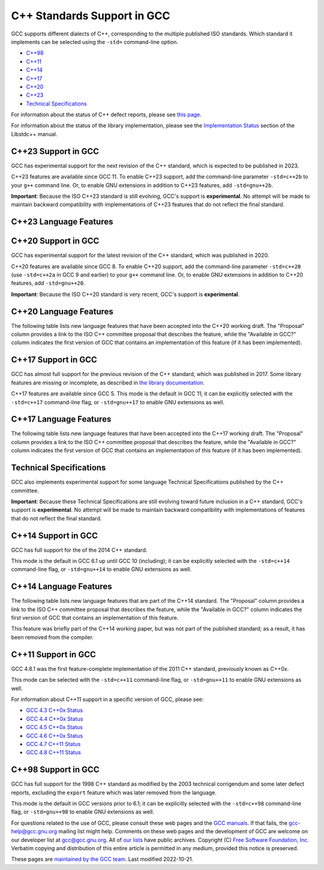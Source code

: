 C++ Standards Support in GCC
============================

GCC supports different dialects of C++, corresponding to the multiple
published ISO standards. Which standard it implements can be selected
using the ``-std=`` command-line option.

-  `C++98 <#cxx98>`__
-  `C++11 <#cxx11>`__
-  `C++14 <#cxx14>`__
-  `C++17 <#cxx17>`__
-  `C++20 <#cxx20>`__
-  `C++23 <#cxx23>`__
-  `Technical Specifications <#tses>`__

For information about the status of C++ defect reports, please see `this
page <https://gcc.gnu.org/projects/cxx-dr-status.html>`__.

For information about the status of the library implementation, please
see the `Implementation
Status <https://gcc.gnu.org/onlinedocs/libstdc++/manual/status.html>`__
section of the Libstdc++ manual.

.. _cxx23:

C++23 Support in GCC
--------------------

GCC has experimental support for the next revision of the C++ standard,
which is expected to be published in 2023.

C++23 features are available since GCC 11. To enable C++23 support, add
the command-line parameter ``-std=c++2b`` to your ``g++`` command line.
Or, to enable GNU extensions in addition to C++23 features, add
``-std=gnu++2b``.

**Important**: Because the ISO C++23 standard is still evolving, GCC's
support is **experimental**. No attempt will be made to maintain
backward compatibility with implementations of C++23 features that do
not reflect the final standard.

C++23 Language Features
-----------------------

.. flat-table::
   :widths: 30 15 15 25
   :header-rows: 1

   - 

      - Language Feature
      - Proposal
      - Available in GCC?
      - SD-6 Feature Test
   - 

      - Literal Suffix for (signed) size_t
      - `P0330R8 <https://wg21.link/p0330r8>`__
      - :bdg-link-success:`11 <https://gcc.gnu.org>`
      - \__cpp_size_t_suffix >= 202006L
   - 

      - Make () more optional for lambdas
      - `P1102R2 <https://wg21.link/p1102r2>`__
      - :bdg-link-success:`11 <https://gcc.gnu.org>`
      - 
   - 

      - DR: Declarations and where to find them
      - `P1787R6 <https://wg21.link/p1787r6>`__
      - :bdg-link-danger:`No <https://gcc.gnu.org>`
      - 
   - 

      - ``if consteval``
      - `P1938R3 <https://wg21.link/p1938r3>`__
      - `12 <../gcc-12/changes.html#cxx>`__
      - \__cpp_if_consteval >= 202106L
   - 

      - C++ Identifier Syntax using Unicode Standard Annex 31
      - `P1949R7 <https://wg21.link/p1949r7>`__
      - `12 <../gcc-12/changes.html#cxx>`__
      - 
   - 

      - Allow Duplicate Attributes
      - `P2156R1 <https://wg21.link/p2156r1>`__
      - `11 <../gcc-11/changes.html#cxx>`__
      - 
   - 

      - Narrowing contextual conversions to bool
      - `P1401R5 <https://wg21.link/p1401r5>`__
      - 9
      - 
   - 

      - Trimming whitespaces before line splicing
      - `P2223R2 <https://wg21.link/p2223r2>`__
      - Yes
      - 
   - 

      - Mixed string literal concatenation
      - `P2201R1 <https://wg21.link/p2201r1>`__
      - Yes
      - 
   - 

      - Make declaration order layout mandated
      - `P1847R4 <https://wg21.link/p1847r4>`__
      - Yes
      - 
   - 

      - Removing Garbage Collection Support
      - `P2186R2 <https://wg21.link/p2186r2>`__
      - `12 <../gcc-12/changes.html#cxx>`__
      - 
   - 

      - Simpler implicit move
      - `P2266R3 <https://wg21.link/p2266r3>`__
      - `13 <../gcc-13/changes.html#cxx>`__
      - \__cpp_implicit_move >= 202207L
   - 

      - Deducing this
      - `P0847R7 <https://wg21.link/p0847r7>`__
      - `No <https://gcc.gnu.org/PR102609>`__
      - \__cpp_explicit_this_parameter >= 202110L
   - 

      - 
      - `CWG2586 <https://wg21.link/cwg2586>`__
      - 
      - 
   - 

      - Change scope of lambda trailing-return-type
      - `P2036R3 <https://wg21.link/p2036r3>`__
      - `No <https://gcc.gnu.org/PR102610>`__
      - 
   - 

      - 
      - `P2579R0 <https://wg21.link/p2579r0>`__
      - 
      - 
   - 

      - Multidimensional subscript operator
      - `P2128R6 <https://wg21.link/p2128r6>`__
      - `12 <../gcc-12/changes.html#cxx>`__
      - \__cpp_multidimensional_subscript >= 202110L
   - 

      - 
      - `CWG2507 <https://wg21.link/cwg2507>`__
      - `13 <../gcc-13/changes.html#cxx>`__
      - 
   - 

      - Non-literal variables (and labels and gotos) in constexpr
         functions
      - `P2242R3 <https://wg21.link/p2242r3>`__
      - `12 <../gcc-12/changes.html#cxx>`__
      - \__cpp_constexpr >= 202110L
   - 

      - Character encoding of diagnostic text
      - `P2246R1 <https://wg21.link/p2246r1>`__
      - `No <https://gcc.gnu.org/PR102613>`__
      - 
   - 

      - Character sets and encodings
      - `P2314R4 <https://wg21.link/p2314r4>`__
      - `No <https://gcc.gnu.org/PR102614>`__
      - 
   - 

      - Consistent character literal encoding
      - `P2316R2 <https://wg21.link/p2316r2>`__
      - Yes
      - 
   - 

      - Add support for preprocessing directives elifdef and elifndef
      - `P2334R1 <https://wg21.link/p2334r1>`__
      - `12 <../gcc-12/changes.html#cxx>`__
      - 
   - 

      - Extend init-statement to allow alias-declaration
      - `P2360R0 <https://wg21.link/p2360r0>`__
      - `12 <../gcc-12/changes.html#cxx>`__
      - 
   - 

      - auto(x): decay-copy in the language
      - `P0849R8 <https://wg21.link/p0849r8>`__
      - `12 <../gcc-12/changes.html#cxx>`__
      - 
   - 

      - Labels at the end of compound statements
      - `P2324R1 <https://wg21.link/p2324r1>`__
      - `13 <../gcc-13/changes.html#cxx>`__
      - 
   - 

      - CWG 2397: auto specifier for pointers and references to arrays
      - `CWG2397 <https://wg21.link/cwg2397>`__
      - `12 <../gcc-12/changes.html#cxx>`__
      - 
   - 

      - CWG 2481: Cv-qualification of temporary to which a reference is
         bound
      - `CWG2481 <https://wg21.link/cwg2481>`__
      - Yes
      - 
   - 

      - Attributes on lambda-expressions
      - `P2173R1 <https://wg21.link/p2173r1>`__
      - 9
      - 
   - 

      - A type trait to detect reference binding to temporary
      - `P2255R2 <https://wg21.link/p2255r2>`__
      - `13 <../gcc-13/changes.html#cxx>`__
      - 
   - 

      - The Equality Operator You Are Looking For
      - `P2468R2 <https://wg21.link/p2468r2>`__
      - `No <https://gcc.gnu.org/PR106644>`__
      - 
   - 

      - De-deprecating volatile compound operations
      - `P2327R1 <https://wg21.link/p2327r1>`__
      - `13 <../gcc-13/changes.html#cxx>`__
      - 
   - 

      - Support for ``#warning``
      - `P2437R1 <https://wg21.link/p2437r1>`__
      - Yes (extension)
         `13 <../gcc-13/changes.html#cxx>`__ (P2437R1)
      - 
   - 

      - Remove non-encodable wide character literals and multicharacter
         wide character literals
      - `P2362R3 <https://wg21.link/p2362r3>`__
      - `13 <../gcc-13/changes.html#cxx>`__
      - 
   - 

      - Delimited escape sequences
      - `P2290R3 <https://wg21.link/p2290r3>`__
      - `13 <../gcc-13/changes.html#cxx>`__
      - 
   - 

      - Named universal character escapes
      - `P2071R2 <https://wg21.link/p2071r2>`__
      - `13 <../gcc-13/changes.html#cxx>`__
      - \__cpp_named_character_escapes >= 202207L
   - 

      - Relaxing some constexpr restrictions
      - `P2448R2 <https://wg21.link/p2448r2>`__
      - `No <https://gcc.gnu.org/PR106649>`__
      - \__cpp_constexpr >= 202207L
   - 

      - Using unknown references in constant expressions
      - `P2280R4 <https://wg21.link/p2280r4>`__
      - `No <https://gcc.gnu.org/PR106650>`__
      - 
   - 

      - static ``operator()``
      - `P1169R4 <https://wg21.link/p1169r4>`__
      - `13 <../gcc-13/changes.html#cxx>`__
      - \__cpp_static_call_operator >= 202207L
   - 

      - Extended floating-point types and standard names
      - `P1467R9 <https://wg21.link/p1467r9>`__
      - `No <https://gcc.gnu.org/PR106652>`__
      - 
   - 

      - Class template argument deduction from inherited constructors
      - `P2582R1 <https://wg21.link/p2582r1>`__
      - `No <https://gcc.gnu.org/PR106653>`__
      - 
   - 

      - Portable assumptions
      - `P1774R8 <https://wg21.link/p1774r8>`__
      - `13 <../gcc-13/changes.html#cxx>`__
      - 
   - 

      - Support for UTF-8 as a portable source file encoding
      - `P2295R6 <https://wg21.link/p2295r6>`__
      - `13 <../gcc-13/changes.html#cxx>`__
      - 
   - 

      - ``char8_t`` Compatibility and Portability Fix
      - `P2513R3 <https://wg21.link/p2513r3>`__
      - `13 <../gcc-13/changes.html#cxx>`__
      - \__cpp_char8_t >= 202207L
   - 

      - Relax requirements on ``wchar_t`` to match existing practices
      - `P2460R2 <https://wg21.link/p2460r2>`__
      - Yes
      - 
   - 

      - Explicit lifetime management
      - `P2590R2 <https://wg21.link/p2590r2>`__
      - `No <https://gcc.gnu.org/PR106658>`__
      - 

.. _cxx20:

C++20 Support in GCC
--------------------

GCC has experimental support for the latest revision of the C++
standard, which was published in 2020.

C++20 features are available since GCC 8. To enable C++20 support, add
the command-line parameter ``-std=c++20`` (use ``-std=c++2a`` in GCC 9
and earlier) to your ``g++`` command line. Or, to enable GNU extensions
in addition to C++20 features, add ``-std=gnu++20``.

**Important**: Because the ISO C++20 standard is very recent, GCC's
support is **experimental**.

C++20 Language Features
-----------------------

The following table lists new language features that have been accepted
into the C++20 working draft. The "Proposal" column provides a link to
the ISO C++ committee proposal that describes the feature, while the
"Available in GCC?" column indicates the first version of GCC that
contains an implementation of this feature (if it has been implemented).

.. flat-table::
   :widths: 30 15 15 25
   :header-rows: 1

   - 

      - Language Feature
      - Proposal
      - Available in GCC?
      - SD-6 Feature Test
   - 

      - Default member initializers for bit-fields
      - `P0683R1 <https://wg21.link/p0683r1>`__
      - `8 <../gcc-8/changes.html#cxx>`__
      - 
   - 

      - Fixing const-qualified pointers to members
      - `P0704R1 <https://wg21.link/p0704r1>`__
      - `8 <../gcc-8/changes.html#cxx>`__
      - 
   - 

      - Allow lambda capture ``[=, this]``
      - `P0409R2 <https://wg21.link/p0409r2>`__
      - `8 <../gcc-8/changes.html#cxx>`__
      - 
   - 

      - ``__VA_OPT__`` for preprocessor comma elision
      - `P0306R4 <https://wg21.link/p0306r4>`__
         `P1042R1 <https://wg21.link/p1042r1>`__
      - `8 <../gcc-8/changes.html#cxx>`__ (partial, no ``#__VA_OPT__``
         support)
         `10 <../gcc-10/changes.html#cxx>`__ (partial, no placemarker
         token handling changes)
         `12 <../gcc-12/changes.html#cxx>`__
      - 
   - 

      - Designated initializers
      - `P0329R4 <https://wg21.link/p0329r4>`__
      - `8 <../gcc-8/changes.html#cxx>`__
      - \__cpp_designated_initializers >= 201707
   - 

      - Familiar template syntax for generic lambdas
      - `P0428R2 <https://wg21.link/p0428r2>`__
      - `8 <../gcc-8/changes.html#cxx>`__
      - \__cpp_generic_lambdas >= 201707
   - 

      - List deduction of vector
      - `P0702R1 <https://wg21.link/p0702r1>`__
      - `8 <../gcc-8/changes.html#cxx>`__
      - 
   - 

      - :rspan:`11` Concepts
      - `P0734R0 <https://wg21.link/p0734r0>`__
      - `10 <../gcc-10/changes.html#cxx>`__
      - :rspan:`3` \__cpp_concepts >= 201907
   - 

      - `P0857R0 <https://wg21.link/p0857r0>`__
      - 
   - 

      - `P1084R2 <https://wg21.link/p1084r2>`__
      - 
   - 

      - `P1141R2 <https://wg21.link/p1141r2>`__
      - 
   - 

      - `P0848R3 <https://wg21.link/p0848r3>`__
      - 
      - \__cpp_concepts >= 202002
   - 

      - `P1616R1 <https://wg21.link/p1616r1>`__
      - 
      - \__cpp_concepts >= 201907
   - 

      - `P1452R2 <https://wg21.link/p1452r2>`__
      - 
      - 
   - 

      - `P1972R0 <https://wg21.link/p1972r0>`__
      - 
      - 
   - 

      - `P1980R0 <https://wg21.link/p1980r0>`__
      - 
      - 
   - 

      - `P2092R0 <https://wg21.link/p2092r0>`__
      - 
      - 
   - 

      - `P2103R0 <https://wg21.link/p2103r0>`__
      - 
      - 
   - 

      - `P2113R0 <https://wg21.link/p2113r0>`__
      - `10.2 <../gcc-10/changes.html#cxx>`__ (no reversed operator
         handling)
      - 
   - 

      - Range-based for statements with initializer
      - `P0614R1 <https://wg21.link/p0614r1>`__
      - `9 <../gcc-9/changes.html#cxx>`__
      - 
   - 

      - Simplifying implicit lambda capture
      - `P0588R1 <https://wg21.link/p0588r1>`__
      - `8 <../gcc-8/changes.html#cxx>`__
      - 
   - 

      - ADL and function templates that are not visible
      - `P0846R0 <https://wg21.link/p0846r0>`__
      - `9 <../gcc-9/changes.html#cxx>`__
      - 
   - 

      - ``const`` mismatch with defaulted copy constructor
      - `P0641R2 <https://wg21.link/p0641r2>`__
      - `9 <../gcc-9/changes.html#cxx>`__
      - 
   - 

      - Less eager instantiation of ``constexpr`` functions
      - `P0859R0 <https://wg21.link/p0859r0>`__
      - 5.2 (mostly)
         `9 <../gcc-9/changes.html#cxx>`__ (P0859R0)
      - \__cpp_constexpr_in_decltype >= 201711
   - 

      - Consistent comparison (``operator<=>``)
      - `P0515R3 <https://wg21.link/p0515r3>`__
      - `10 <../gcc-10/changes.html#cxx>`__
      - \__cpp_impl_three_way_comparison >= 201711
   - 

      - 
      - `P0905R1 <https://wg21.link/p0905r1>`__
      - 
      - 
   - 

      - 
      - `P1120R0 <https://wg21.link/p1120r0>`__
      - 
      - 
   - 

      - 
      - `P1185R2 <https://wg21.link/p1185r2>`__
      - 
      - 
   - 

      - 
      - `P1186R3 <https://wg21.link/p1186r3>`__
      - `11 <../gcc-11/changes.html#cxx>`__
      - 
   - 

      - 
      - `P1630R1 <https://wg21.link/p1630r1>`__
      - `10 <../gcc-10/changes.html#cxx>`__
      - 
   - 

      - 
      - `P1946R0 <https://wg21.link/p1946r0>`__
      - 
      - 
   - 

      - 
      - `P1959R0 <https://wg21.link/p1959r0>`__
      - 
      - 
   - 

      - 
      - `P2002R1 <https://wg21.link/p2002r1>`__
      - `10.2 <../gcc-10/changes.html#cxx>`__
      - 
   - 

      - 
      - `P2085R0 <https://wg21.link/p2085r0>`__
      - 
      - 
   - 

      - Access checking on specializations
      - `P0692R1 <https://wg21.link/p0692r1>`__
      - Yes
      - 
   - 

      - Default constructible and assignable stateless lambdas
      - `P0624R2 <https://wg21.link/p0624r2>`__
      - `9 <../gcc-9/changes.html#cxx>`__
      - 
   - 

      - Lambdas in unevaluated contexts
      - `P0315R4 <https://wg21.link/p0315r4>`__
      - `9 <../gcc-9/changes.html#cxx>`__
      - 
   - 

      - Language support for empty objects
      - `P0840R2 <https://wg21.link/p0840r2>`__
      - `9 <../gcc-9/changes.html#cxx>`__
      - 
   - 

      - Relaxing the range-for loop customization point finding rules
      - `P0962R1 <https://wg21.link/p0962r1>`__
      - `8 <../gcc-8/changes.html#cxx>`__
      - 
   - 

      - Allow structured bindings to accessible members
      - `P0969R0 <https://wg21.link/p0969r0>`__
      - `8 <../gcc-8/changes.html#cxx>`__
      - 
   - 

      - Relaxing the structured bindings customization point finding
         rules
      - `P0961R1 <https://wg21.link/p0961r1>`__
      - `8 <../gcc-8/changes.html#cxx>`__
      - 
   - 

      - Down with typename!
      - `P0634R3 <https://wg21.link/p0634r3>`__
      - `9 <../gcc-9/changes.html#cxx>`__
      - 
   - 

      - Allow pack expansion in lambda init-capture
      - `P0780R2 <https://wg21.link/p0780r2>`__
      - `9 <../gcc-9/changes.html#cxx>`__
      - \__cpp_init_captures >= 201803
   - 

      - 
      - `P2095R0 <https://wg21.link/p2095r0>`__
      - `10 <../gcc-10/changes.html#cxx>`__
      - 
   - 

      - Proposed wording for likely and unlikely attributes
      - `P0479R5 <https://wg21.link/p0479r5>`__
      - `9 <../gcc-9/changes.html#cxx>`__
      - 
   - 

      - Deprecate implicit capture of this via [=]
      - `P0806R2 <https://wg21.link/p0806r2>`__
      - `9 <../gcc-9/changes.html#cxx>`__
      - 
   - 

      - Class Types in Non-Type Template Parameters
      - `P0732R2 <https://wg21.link/p0732r2>`__
      - `9 <../gcc-9/changes.html#cxx>`__
      - \__cpp_nontype_template_parameter_class >= 201806
   - 

      - Inconsistencies with non-type template parameters
      - `P1907R1 <https://wg21.link/p1907r1>`__
      - `10 <../gcc-10/changes.html#cxx>`__ (no floating point, union,
         or subobject template args)
         `11 <../gcc-11/changes.html#cxx>`__ (complete)
      - \__cpp_nontype_template_args >= 201911
   - 

      - Atomic Compare-and-Exchange with Padding Bits
      - `P0528R3 <https://wg21.link/p0528r3>`__
      - `11 <../gcc-11/changes.html#cxx>`__ (compiler side only)
         `13 <../gcc-13/changes.html#cxx>`__ (full)
      - 
   - 

      - Efficient sized delete for variable sized classes
      - `P0722R3 <https://wg21.link/p0722r3>`__
      - `9 <../gcc-9/changes.html#cxx>`__
      - \__cpp_impl_destroying_delete >= 201806
   - 

      - Allowing Virtual Function Calls in Constant Expressions
      - `P1064R0 <https://wg21.link/p1064r0>`__
      - `9 <../gcc-9/changes.html#cxx>`__
      - 
   - 

      - Prohibit aggregates with user-declared constructors
      - `P1008R1 <https://wg21.link/p1008r1>`__
      - `9 <../gcc-9/changes.html#cxx>`__
      - 
   - 

      - explicit(bool)
      - `P0892R2 <https://wg21.link/p0892r2>`__
      - `9 <../gcc-9/changes.html#cxx>`__
      - \__cpp_conditional_explicit >= 201806
   - 

      - Signed integers are two's complement
      - `P1236R1 <https://wg21.link/p1236r1>`__
      - `9 <../gcc-9/changes.html#cxx>`__
      - 
   - 

      - char8_t
      - `P0482R6 <https://wg21.link/p0482r6>`__
      - `9 <../gcc-9/changes.html#cxx>`__
      - \__cpp_char8_t >= 201811
   - 

      - Immediate functions (consteval)
      - `P1073R3 <https://wg21.link/p1073r3>`__
      - `10 <../gcc-10/changes.html#cxx>`__ (no ``consteval virtual``)
         `11 <../gcc-11/changes.html#cxx>`__ (full)
      - \__cpp_consteval >= 201811
   - 

      - 
      - `P1937R2 <https://wg21.link/p1937r2>`__
      - `10 <../gcc-10/changes.html#cxx>`__
      - 
   - 

      - std::is_constant_evaluated
      - `P0595R2 <https://wg21.link/p0595r2>`__
      - `9 <../gcc-9/changes.html#cxx>`__
      - 
   - 

      - Nested inline namespaces
      - `P1094R2 <https://wg21.link/p1094r2>`__
      - `9 <../gcc-9/changes.html#cxx>`__
      - 
   - 

      - Relaxations of constexpr restrictions
      - `P1002R1 <https://wg21.link/p1002r1>`__
      - `9 <../gcc-9/changes.html#cxx>`__
      - 
   - 

      - 
      - `P1327R1 <https://wg21.link/p1327r1>`__
      - `10 <../gcc-10/changes.html#cxx>`__
      - 
   - 

      - 
      - `P1330R0 <https://wg21.link/p1330r0>`__
      - `9 <../gcc-9/changes.html#cxx>`__
      - \__cpp_constexpr >= 202002
   - 

      - 
      - `P1331R2 <https://wg21.link/p1331r2>`__
      - `10 <../gcc-10/changes.html#cxx>`__
      - \__cpp_constexpr >= 201907
   - 

      - 
      - `P1668R1 <https://wg21.link/p1668r1>`__
      - `10 <../gcc-10/changes.html#cxx>`__
      - 
   - 

      - 
      - `P0784R7 <https://wg21.link/p0784r7>`__
      - `10 <../gcc-10/changes.html#cxx>`__
      - \__cpp_constexpr_dynamic_alloc >= 201907
   - 

      - Feature test macros
      - `P0941R2 <https://wg21.link/p0941r2>`__
      - `4.9 <../gcc-4.9/changes.html#cxx>`__ (``__cpp_`` macros)
         `5 <../gcc-5/changes.html#cxx>`__ (``__has_cpp_attribute``)
      - 
   - 

      - Modules
      - `P1103R3 <https://wg21.link/p1103r3>`__
      - `11 <../gcc-11/changes.html#cxx>`__ (requires ``-fmodules-ts``)
         (No Private Module Fragment,
         Parser-level Global Module Entity Merging,
         Global Module Implications of ``extern "C/C++"``,
         or Partition-specific Definition Visibility)
      - ``__cpp_modules >= 201810L``
         (Date of p1103r3)
   - 

      - 
      - `P1766R1 <https://wg21.link/p1766r1>`__
      - No
      - 
   - 

      - 
      - `P1811R0 <https://wg21.link/p1811r0>`__
      - `11 <../gcc-11/changes.html#cxx>`__
      - 
   - 

      - 
      - `P1703R1 <https://wg21.link/p1703r1>`__ (superceded by p1857)
      - `11 <../gcc-11/changes.html#cxx>`__
      - 
   - 

      - 
      - `P1874R1 <https://wg21.link/p1874r1>`__
      - `11 <../gcc-11/changes.html#cxx>`__
      - 
   - 

      - 
      - `P1979R0 <https://wg21.link/p1979r0>`__
      - `11 <../gcc-11/changes.html#cxx>`__
      - 
   - 

      - 
      - `P1779R3 <https://wg21.link/p1779r3>`__
      - `11 <../gcc-11/changes.html#cxx>`__
      - 
   - 

      - 
      - `P1857R3 <https://wg21.link/p1857r3>`__
      - `11 <../gcc-11/changes.html#cxx>`__
      - 
   - 

      - 
      - `P2115R0 <https://wg21.link/p2115r0>`__
      - `11 <../gcc-11/changes.html#cxx>`__
      - 
   - 

      - 
      - `P1815R2 <https://wg21.link/p1815r2>`__
      - No
      - 
   - 

      - Coroutines
      - `P0912R5 <https://wg21.link/p0912r5>`__ as applied to
         `n4861 <https://wg21.link/n4861>`__
      - `10 <../gcc-10/changes.html#cxx>`__ (requires -fcoroutines)
      - \__cpp_impl_coroutine >= 201902
   - 

      - Parenthesized initialization of aggregates
      - `P0960R3 <https://wg21.link/p0960r3>`__
      - `10 <../gcc-10/changes.html#cxx>`__
      - \__cpp_aggregate_paren_init >= 201902
   - 

      - 
      - `P1975R0 <https://wg21.link/p1975r0>`__
      - `11 <../gcc-11/changes.html#cxx>`__
      - 
   - 

      - DR: array size deduction in *new-expression*
      - `P1009R2 <https://wg21.link/p1009r2>`__
      - `11 <../gcc-11/changes.html#cxx>`__
      - 
   - 

      - DR: Converting from ``T*`` to ``bool`` should be considered
         narrowing
      - `P1957R2 <https://wg21.link/p1957r2>`__
      - `10 <../gcc-10/changes.html#cxx>`__ (C++20 mode only),
         `11 <../gcc-11/changes.html#cxx>`__ (all modes)
      - 
   - 

      - Stronger Unicode requirements
      - `P1041R4 <https://wg21.link/p1041r4>`__
         `P1139R2 <https://wg21.link/p1139r2>`__
      - `10 <../gcc-10/changes.html#cxx>`__
      - 
   - 

      - Structured binding extensions
      - `P1091R3 <https://wg21.link/p1091r3>`__
         `P1381R1 <https://wg21.link/p1381r1>`__
      - `10 <../gcc-10/changes.html#cxx>`__
         `8 <../gcc-8/changes.html#cxx>`__
      - 
   - 

      - Deprecate ``a[b,c]``
      - `P1161R3 <https://wg21.link/p1161r3>`__
      - `10 <../gcc-10/changes.html#cxx>`__
      - 
   - 

      - Deprecating some uses of ``volatile``
      - `P1152R4 <https://wg21.link/p1152r4>`__
      - `10 <../gcc-10/changes.html#cxx>`__
      - 
   - 

      - ``[[nodiscard("with reason")]]``
      - `P1301R4 <https://wg21.link/p1301r4>`__
      - `10 <../gcc-10/changes.html#cxx>`__
      - 
   - 

      - ``using enum``
      - `P1099R5 <https://wg21.link/p1099r5>`__
      - `11 <../gcc-11/changes.html#cxx>`__
      - 
   - 

      - Class template argument deduction for aggregates
      - `P1816R0 <https://wg21.link/p1816r0>`__
      - `10 <../gcc-10/changes.html#cxx>`__
      - \__cpp_deduction_guides >= 201907L
   - 

      - 
      - `P2082R1 <https://wg21.link/p2082r1>`__
      - `11 <../gcc-11/changes.html#cxx>`__
      - 
   - 

      - Class template argument deduction for alias templates
      - `P1814R0 <https://wg21.link/p1814r0>`__
      - `10 <../gcc-10/changes.html#cxx>`__
      - 
   - 

      - Permit conversions to arrays of unknown bound
      - `P0388R4 <https://wg21.link/p0388r4>`__
      - `10 <../gcc-10/changes.html#cxx>`__
      - 
   - 

      - ``constinit``
      - `P1143R2 <https://wg21.link/p1143r2>`__
      - `10 <../gcc-10/changes.html#cxx>`__
      - \__cpp_constinit >= 201907
   - 

      - Layout-compatibility and Pointer-interconvertibility Traits
      - `P0466R5 <https://wg21.link/p0466r5>`__
      - `12 <../gcc-12/changes.html#cxx>`__
      - (in library)
   - 

      - DR: Checking for abstract class types
      - `P0929R2 <https://wg21.link/p0929r2>`__
      - `11 <../gcc-11/changes.html#cxx>`__
      - 
   - 

      - DR: More implicit moves (merge P0527R1 and P1155R3)
      - `P1825R0 <https://wg21.link/p1825r0>`__
      - `11 <../gcc-11/changes.html#cxx>`__ (C++20 mode)
      - 
   - 

      - DR: Pseudo-destructors end object lifetimes
      - `P0593R6 <https://wg21.link/p0593r6>`__
      - `11 <../gcc-11/changes.html#cxx>`__
      - 

.. _cxx17:

C++17 Support in GCC
--------------------

GCC has almost full support for the previous revision of the C++
standard, which was published in 2017. Some library features are missing
or incomplete, as described in `the library
documentation <https://gcc.gnu.org/onlinedocs/libstdc++/manual/status.html#status.iso.2017>`__.

C++17 features are available since GCC 5. This mode is the default in
GCC 11; it can be explicitly selected with the ``-std=c++17``
command-line flag, or ``-std=gnu++17`` to enable GNU extensions as well.

C++17 Language Features
-----------------------

The following table lists new language features that have been accepted
into the C++17 working draft. The "Proposal" column provides a link to
the ISO C++ committee proposal that describes the feature, while the
"Available in GCC?" column indicates the first version of GCC that
contains an implementation of this feature (if it has been implemented).

.. flat-table::
   :widths: 30 15 15 25
   :header-rows: 1

   - 

      - Language Feature
      - Proposal
      - Available in GCC?
      - SD-6 Feature Test
   - 

      - Removing trigraphs
      - `N4086 <https://www.open-std.org/jtc1/sc22/wg21/docs/papers/2014/n4086.html>`__
      - `5 <../gcc-5/changes.html#cxx>`__
      - 
   - 

      - ``u8`` character literals
      - `N4267 <https://www.open-std.org/jtc1/sc22/wg21/docs/papers/2014/n4267.html>`__
      - `6 <../gcc-6/changes.html#cxx>`__
      - \__cpp_unicode_characters >= 201411
   - 

      - Folding expressions
      - `N4295 <https://www.open-std.org/jtc1/sc22/wg21/docs/papers/2014/n4295.html>`__
      - `6 <../gcc-6/changes.html#cxx>`__
      - \__cpp_fold_expressions >= 201411
   - 

      - Attributes for namespaces and enumerators
      - `N4266 <https://www.open-std.org/jtc1/sc22/wg21/docs/papers/2014/n4266.html>`__
      - `4.9 <../gcc-4.9/changes.html#cxx>`__ (namespaces)
         `6 <../gcc-6/changes.html#cxx>`__ (enumerators)
      - \__cpp_namespace_attributes >= 201411
         \__cpp_enumerator_attributes >= 201411
   - 

      - Nested namespace definitions
      - `N4230 <https://www.open-std.org/jtc1/sc22/wg21/docs/papers/2014/n4230.html>`__
      - `6 <../gcc-6/changes.html#cxx>`__
      - \__cpp_nested_namespace_definitions >= 201411
   - 

      - Allow constant evaluation for all non-type template arguments
      - `N4268 <https://www.open-std.org/jtc1/sc22/wg21/docs/papers/2014/n4268.html>`__
      - `6 <../gcc-6/changes.html#cxx>`__
      - \__cpp_nontype_template_args >= 201411
   - 

      - Extending ``static_assert``
      - `N3928 <https://www.open-std.org/jtc1/sc22/wg21/docs/papers/2014/n3928.pdf>`__
      - `6 <../gcc-6/changes.html#cxx>`__
      - \__cpp_static_assert >= 201411
   - 

      - New Rules for auto deduction from braced-init-list
      - `N3922 <https://www.open-std.org/jtc1/sc22/wg21/docs/papers/2014/n3922.html>`__
      - `5 <../gcc-5/changes.html#cxx>`__
      - 
   - 

      - Allow typename in a template template parameter
      - `N4051 <https://www.open-std.org/jtc1/sc22/wg21/docs/papers/2014/n4051.html>`__
      - `5 <../gcc-5/changes.html#cxx>`__
      - 
   - 

      - ``[[fallthrough]]`` attribute
      - `P0188R1 <https://www.open-std.org/jtc1/sc22/wg21/docs/papers/2016/p0188r1.pdf>`__
      - `7 <../gcc-7/changes.html#cxx>`__
      - \__has_cpp_attribute(fallthrough)
   - 

      - ``[[nodiscard]]`` attribute
      - `P0189R1 <https://www.open-std.org/jtc1/sc22/wg21/docs/papers/2016/p0189r1.pdf>`__
      - `4.8 <../gcc-4.8/changes.html#cxx>`__
         (``[[gnu::warn_unused_result]]``)
         `7 <../gcc-7/changes.html#cxx>`__ (P0189R1)
      - \__has_cpp_attribute(nodiscard)
   - 

      - ``[[maybe_unused]]`` attribute
      - `P0212R1 <https://www.open-std.org/jtc1/sc22/wg21/docs/papers/2016/p0212r1.pdf>`__
      - `4.8 <../gcc-4.8/changes.html#cxx>`__ (``[[gnu::unused]]``)
         `7 <../gcc-7/changes.html#cxx>`__ (P0212R1)
      - \__has_cpp_attribute(maybe_unused)
   - 

      - Extension to aggregate initialization
      - `P0017R1 <https://www.open-std.org/jtc1/sc22/wg21/docs/papers/2015/p0017r1.html>`__
      - `7 <../gcc-7/changes.html#cxx>`__
      - \__cpp_aggregate_bases >= 201603
   - 

      - Wording for ``constexpr`` lambda
      - `P0170R1 <https://www.open-std.org/jtc1/sc22/wg21/docs/papers/2016/p0170r1.pdf>`__
      - `7 <../gcc-7/changes.html#cxx>`__
      - \__cpp_constexpr >= 201603
   - 

      - Unary Folds and Empty Parameter Packs
      - `P0036R0 <https://www.open-std.org/jtc1/sc22/wg21/docs/papers/2015/p0036r0.pdf>`__
      - `6 <../gcc-6/changes.html#cxx>`__
      - \__cpp_fold_expressions >= 201603
   - 

      - Generalizing the Range-Based For Loop
      - `P0184R0 <https://www.open-std.org/jtc1/sc22/wg21/docs/papers/2016/p0184r0.html>`__
      - `6 <../gcc-6/changes.html#cxx>`__
      - \__cpp_range_based_for >= 201603
   - 

      - Lambda capture of ``*this`` by Value
      - `P0018R3 <https://www.open-std.org/jtc1/sc22/wg21/docs/papers/2016/p0018r3.html>`__
      - `7 <../gcc-7/changes.html#cxx>`__
      - \__cpp_capture_star_this >= 201603
   - 

      - Construction Rules for ``enum class`` variables
      - `P0138R2 <https://www.open-std.org/jtc1/sc22/wg21/docs/papers/2016/p0138r2.pdf>`__
      - `7 <../gcc-7/changes.html#cxx>`__
      - 
   - 

      - Hexadecimal floating literals for C++
      - `P0245R1 <https://www.open-std.org/jtc1/sc22/wg21/docs/papers/2016/p0245r1.html>`__
      - 3.0
      - \__cpp_hex_float >= 201603
   - 

      - Dynamic memory allocation for over-aligned data
      - `P0035R4 <https://wg21.link/p0035>`__
      - `7 <../gcc-7/changes.html#cxx>`__
      - \__cpp_aligned_new >= 201606
   - 

      - Guaranteed copy elision
      - `P0135R1 <https://wg21.link/p0135>`__
      - `7 <../gcc-7/changes.html#cxx>`__
      - \__cpp_guaranteed_copy_elision >= 201606
   - 

      - Refining Expression Evaluation Order for Idiomatic C++
      - `P0145R3 <https://wg21.link/p0145>`__
      - `7 <../gcc-7/changes.html#cxx>`__
      - 
   - 

      - ``constexpr`` if
      - `P0292R2 <https://wg21.link/p0292>`__
      - `7 <../gcc-7/changes.html#cxx>`__
      - \__cpp_if_constexpr >= 201606
   - 

      - Selection statements with initializer
      - `P0305R1 <https://wg21.link/p0305>`__
      - `7 <../gcc-7/changes.html#cxx>`__
      - 
   - 

      - Template argument deduction for class templates
      - `P0091R3 <https://wg21.link/p0091>`__
         `P0512R0 <https://wg21.link/p0512r0>`__
      - `7 <../gcc-7/changes.html#cxx>`__
         `8 <../gcc-8/changes.html#cxx>`__
      - \__cpp_deduction_guides >= 201606
         \__cpp_deduction_guides >= 201611
   - 

      - Declaring non-type template parameters with auto
      - `P0127R2 <https://wg21.link/p0127>`__
      - `7 <../gcc-7/changes.html#cxx>`__
      - \__cpp_template_auto >= 201606
         \__cpp_nontype_template_parameter_auto >= 201606
   - 

      - Using attribute namespaces without repetition
      - `P0028R4 <https://wg21.link/p0028>`__
      - `7 <../gcc-7/changes.html#cxx>`__
      - 
   - 

      - Ignoring unsupported non-standard attributes
      - `P0283R2 <https://wg21.link/p0283>`__
      - Yes
      - 
   - 

      - Structured bindings
      - `P0217R3 <https://wg21.link/p0217>`__
      - `7 <../gcc-7/changes.html#cxx>`__
      - \__cpp_structured_bindings >= 201606
   - 

      - Remove Deprecated Use of the ``register`` Keyword
      - `P0001R1 <https://wg21.link/p0001>`__
      - `7 <../gcc-7/changes.html#cxx>`__
      - 
   - 

      - Remove Deprecated ``operator++(bool)``
      - `P0002R1 <https://wg21.link/p0002>`__
      - `7 <../gcc-7/changes.html#cxx>`__
      - 
   - 

      - Make exception specifications be part of the type system
      - `P0012R1 <https://wg21.link/p0012>`__
      - `7 <../gcc-7/changes.html#cxx>`__
      - \__cpp_noexcept_function_type >= 201510
   - 

      - ``__has_include`` for C++17
      - `P0061R1 <https://wg21.link/p0061>`__
      - `5 <../gcc-5/changes.html#cxx>`__
      - 
   - 

      - Rewording inheriting constructors (core issue 1941 et al)
      - `P0136R1 <https://wg21.link/p0136>`__
      - `7 <../gcc-7/changes.html#cxx>`__
      - \__cpp_inheriting_constructors >= 201511
   - 

      - Inline variables
      - `P0386R2 <https://wg21.link/p0386r2>`__
      - `7 <../gcc-7/changes.html#cxx>`__
      - \__cpp_inline_variables >= 201606
   - 

      - DR 150, Matching of template template arguments
      - `P0522R0 <https://wg21.link/p0522r0>`__
      - `7 <../gcc-7/changes.html#cxx>`__
      - \__cpp_template_template_args >= 201611
   - 

      - Removing dynamic exception specifications
      - `P0003R5 <https://wg21.link/p0003r5>`__
      - `7 <../gcc-7/changes.html#cxx>`__
      - 
   - 

      - Pack expansions in *using-declarations*
      - `P0195R2 <https://wg21.link/p0195r2>`__
      - `7 <../gcc-7/changes.html#cxx>`__
      - \__cpp_variadic_using >= 201611
   - 

      - A ``byte`` type definition
      - `P0298R0 <https://wg21.link/p0298r0>`__
      - `7 <../gcc-7/changes.html#cxx>`__
      - 

.. _tses:

Technical Specifications
------------------------

GCC also implements experimental support for some language Technical
Specifications published by the C++ committee.

**Important**: Because these Technical Specifications are still evolving
toward future inclusion in a C++ standard, GCC's support is
**experimental**. No attempt will be made to maintain backward
compatibility with implementations of features that do not reflect the
final standard.

.. flat-table::
   :header-rows: 1

   - 

      - Technical Specification
      - Document
      - Available in GCC?
      - Compiler Option
      - SD-6 Feature Test
   - 

      - Concepts
      - `N4377 <https://www.open-std.org/jtc1/sc22/wg21/docs/papers/2015/n4377.pdf>`__
      - `6 <../gcc-6/changes.html#cxx>`__
      - -fconcepts
      - \__cpp_concepts >= 201507
   - 

      - Transactional Memory
      - `N4514 <https://www.open-std.org/Jtc1/sc22/wg21/docs/papers/2015/n4514.pdf>`__
      - `6 <../gcc-6/changes.html#cxx>`__ (no atomic_cancel)
      - -fgnu-tm
      - \__cpp_transactional_memory >= 201505
   - 

      - Coroutines
      - `N4649 <https://wg21.link/n4649>`__
      - `10 <../gcc-10/changes.html#cxx>`__
      - -fcoroutines
      - \__cpp_impl_coroutine >= 201902L
   - 

      - Modules
      - `N4720 <https://wg21.link/n4720>`__
      - `11 <../gcc-11/changes.html#cxx>`__
      - -fmodules-ts
      - \__cpp_modules >= 201810L

.. _cxx14:

C++14 Support in GCC
--------------------

GCC has full support for the of the 2014 C++ standard.

This mode is the default in GCC 6.1 up until GCC 10 (including); it can
be explicitly selected with the ``-std=c++14`` command-line flag, or
``-std=gnu++14`` to enable GNU extensions as well.

C++14 Language Features
-----------------------

The following table lists new language features that are part of the
C++14 standard. The "Proposal" column provides a link to the ISO C++
committee proposal that describes the feature, while the "Available in
GCC?" column indicates the first version of GCC that contains an
implementation of this feature.

.. flat-table::
   :widths: 30 15 15 25
   :header-rows: 1

   - 

      - Language Feature
      - Proposal
      - Available in GCC?
      - SD-6 Feature Test
   - 

      - Tweak to certain C++ contextual conversions
      - `N3323 <https://www.open-std.org/jtc1/sc22/wg21/docs/papers/2012/n3323.pdf>`__
      - `4.9 <../gcc-4.9/changes.html#cxx>`__
      - 
   - 

      - Binary literals
      - `N3472 <https://www.open-std.org/jtc1/sc22/wg21/docs/papers/2012/n3472.pdf>`__
      - `4.3 <../gcc-4.3/changes.html#cxx>`__ (GNU)
         `4.9 <../gcc-4.9/changes.html#cxx>`__ (N3472)
      - \__cpp_binary_literals >= 201304
   - 

      - Return type deduction for normal functions
      - `N3638 <https://isocpp.org/files/papers/N3638.html>`__
      - `4.8 <../gcc-4.8/changes.html#cxx>`__ (N3386)
         `4.9 <../gcc-4.9/changes.html#cxx>`__ (N3638)
      - \__cpp_decltype_auto >= 201304
   - 

      - Generalized lambda capture (init-capture)
      - `N3648 <https://isocpp.org/files/papers/N3648.html>`__
      - `4.5 <../gcc-4.5/changes.html#cplusplus>`__ (partial)
         `4.9 <../gcc-4.9/changes.html#cxx>`__ (N3648)
      - \__cpp_init_captures >= 201304
   - 

      - Generic (polymorphic) lambda expressions
      - `N3649 <https://isocpp.org/files/papers/N3649.html>`__
      - `4.9 <../gcc-4.9/changes.html#cxx>`__
      - \__cpp_generic_lambdas >= 201304
   - 

      - Variable templates
      - `N3651 <https://isocpp.org/files/papers/N3651.pdf>`__
      - `5 <../gcc-5/changes.html#cxx>`__
      - \__cpp_variable_templates >= 201304
   - 

      - Relaxing requirements on constexpr functions
      - `N3652 <https://isocpp.org/files/papers/N3652.html>`__
      - `5 <../gcc-5/changes.html#cxx>`__
      - \__cpp_constexpr >= 201304
   - 

      - Member initializers and aggregates
      - `N3653 <https://www.open-std.org/jtc1/sc22/wg21/docs/papers/2013/n3653.html>`__
      - `5 <../gcc-5/changes.html#cxx>`__
      - \__cpp_aggregate_nsdmi >= 201304
   - 

      - Clarifying memory allocation
      - `N3664 <https://www.open-std.org/jtc1/sc22/wg21/docs/papers/2013/n3664.html>`__
      - N/A
      - 
   - 

      - Sized deallocation
      - `N3778 <https://isocpp.org/files/papers/n3778.html>`__
      - `5 <../gcc-5/changes.html#cxx>`__
      - \__cpp_sized_deallocation >= 201309
   - 

      - [[deprecated]] attribute
      - `N3760 <https://www.open-std.org/jtc1/sc22/wg21/docs/papers/2013/n3760.html>`__
      - `4.9 <../gcc-4.9/changes.html#cxx>`__ (N3797)
      - \__has_cpp_attribute(deprecated) >= 201309
   - 

      - Single-quotation-mark as a digit separator
      - `N3781 <https://www.open-std.org/jtc1/sc22/wg21/docs/papers/2013/n3781.pdf>`__
      - `4.9 <../gcc-4.9/changes.html#cxx>`__ (N3797)
      - \__cpp_digit_separator >= 201309

This feature was briefly part of the C++14 working paper, but was not
part of the published standard; as a result, it has been removed from
the compiler.

.. flat-table::
   :widths: 30 15 15 25
   :header-rows: 1

   - 

      - Language Feature
      - Proposal
      - Available in GCC?
      - SD-6 Feature Test
   - 

      - Runtime-sized arrays with automatic storage duration
         (Removed from the standard)
      - `N3639 <https://www.open-std.org/jtc1/sc22/wg21/docs/papers/2013/n3639.html>`__
      - ?.? (GNU VLAs)
         `4.9 <../gcc-4.9/changes.html#cxx>`__ (N3639)
         `5 <../gcc-5/changes.html#cxx>`__ (GNU VLAs)
      - \__cpp_runtime_arrays >= 198712

.. _cxx11:

C++11 Support in GCC
--------------------

GCC 4.8.1 was the first feature-complete implementation of the 2011 C++
standard, previously known as C++0x.

This mode can be selected with the ``-std=c++11`` command-line flag, or
``-std=gnu++11`` to enable GNU extensions as well.

For information about C++11 support in a specific version of GCC, please
see:

-  `GCC 4.3 C++0x Status <../gcc-4.3/cxx0x_status.html>`__
-  `GCC 4.4 C++0x Status <../gcc-4.4/cxx0x_status.html>`__
-  `GCC 4.5 C++0x Status <../gcc-4.5/cxx0x_status.html>`__
-  `GCC 4.6 C++0x Status <../gcc-4.6/cxx0x_status.html>`__
-  `GCC 4.7 C++11 Status <../gcc-4.7/cxx0x_status.html>`__
-  `GCC 4.8 C++11 Status <../gcc-4.8/cxx0x_status.html>`__

.. flat-table::
   :widths: 30 15 15 25
   :header-rows: 1

   - 

      - Language Feature
      - Proposal
      - Available in GCC?
      - SD-6 Feature Test
   - 

      - Rvalue references
      - `N2118 <https://www.open-std.org/jtc1/sc22/wg21/docs/papers/2006/n2118.html>`__
      - `GCC 4.3 <../gcc-4.3/changes.html>`__
      - \__cpp_rvalue_references >= 200610
   - 

      -     Rvalue references for ``*this``
      - `N2439 <https://www.open-std.org/jtc1/sc22/wg21/docs/papers/2007/n2439.htm>`__
      - `GCC 4.8.1 <../gcc-4.8/changes.html>`__
      - \__cpp_ref_qualifiers >= 200710
   - 

      - Initialization of class objects by rvalues
      - `N1610 <https://www.open-std.org/jtc1/sc22/wg21/docs/papers/2004/n1610.html>`__
      - Yes
      - 
   - 

      - Non-static data member initializers
      - `N2756 <https://www.open-std.org/JTC1/SC22/WG21/docs/papers/2008/n2756.htm>`__
      - `GCC 4.7 <../gcc-4.7/changes.html>`__
      - \__cpp_nsdmi >= 200809
   - 

      - Variadic templates
      - `N2242 <https://www.open-std.org/jtc1/sc22/wg21/docs/papers/2007/n2242.pdf>`__
      - `GCC 4.3 <../gcc-4.3/changes.html>`__
      - \__cpp_variadic_templates >= 200704
   - 

      -     Extending variadic template template parameters
      - `N2555 <https://www.open-std.org/jtc1/sc22/wg21/docs/papers/2008/n2555.pdf>`__
      - `GCC 4.4 <../gcc-4.4/changes.html>`__
      - 
   - 

      - Initializer lists
      - `N2672 <https://www.open-std.org/jtc1/sc22/wg21/docs/papers/2008/n2672.htm>`__
      - `GCC 4.4 <../gcc-4.4/changes.html>`__
      - \__cpp_initializer_lists >= 200806
   - 

      - Static assertions
      - `N1720 <https://www.open-std.org/jtc1/sc22/wg21/docs/papers/2004/n1720.html>`__
      - `GCC 4.3 <../gcc-4.3/changes.html>`__
      - \__cpp_static_assert >= 200410
   - 

      - ``auto``-typed variables
      - `N1984 <https://www.open-std.org/jtc1/sc22/wg21/docs/papers/2006/n1984.pdf>`__
      - `GCC 4.4 <../gcc-4.4/changes.html>`__
      - 
   - 

      -     Multi-declarator ``auto``
      - `N1737 <https://www.open-std.org/jtc1/sc22/wg21/docs/papers/2004/n1737.pdf>`__
      - `GCC 4.4 <../gcc-4.4/changes.html>`__
      - 
   - 

      -     Removal of auto as a storage-class specifier
      - `N2546 <https://www.open-std.org/jtc1/sc22/wg21/docs/papers/2008/n2546.htm>`__
      - `GCC 4.4 <../gcc-4.4/changes.html>`__
      - 
   - 

      -     New function declarator syntax
      - `N2541 <https://www.open-std.org/jtc1/sc22/wg21/docs/papers/2008/n2541.htm>`__
      - `GCC 4.4 <../gcc-4.4/changes.html>`__
      - 
   - 

      - New wording for C++0x lambdas
      - `N2927 <https://www.open-std.org/JTC1/SC22/WG21/docs/papers/2009/n2927.pdf>`__
      - `GCC 4.5 <../gcc-4.5/changes.html>`__
      - \__cpp_lambdas >= 200907
   - 

      - Declared type of an expression
      - `N2343 <https://www.open-std.org/jtc1/sc22/wg21/docs/papers/2007/n2343.pdf>`__
      - `GCC 4.3 <../gcc-4.3/changes.html>`__
      - \__cpp_decltype >= 200707
   - 

      -     decltype and call expressions
      - `N3276 <https://www.open-std.org/jtc1/sc22/wg21/docs/papers/2011/n3276.pdf>`__
      - `GCC 4.8.1 <../gcc-4.8/changes.html>`__
      - 
   - 

      - Right angle brackets
      - `N1757 <https://www.open-std.org/jtc1/sc22/wg21/docs/papers/2005/n1757.html>`__
      - `GCC 4.3 <../gcc-4.3/changes.html>`__
      - 
   - 

      - Default template arguments for function templates
      - `DR226 <https://www.open-std.org/jtc1/sc22/wg21/docs/cwg_defects.html#226>`__
      - `GCC 4.3 <../gcc-4.3/changes.html>`__
      - 
   - 

      - Solving the SFINAE problem for expressions
      - `DR339 <https://www.open-std.org/jtc1/sc22/wg21/docs/papers/2008/n2634.html>`__
      - `GCC 4.4 <../gcc-4.4/changes.html>`__
      - 
   - 

      - Template aliases
      - `N2258 <https://www.open-std.org/jtc1/sc22/wg21/docs/papers/2007/n2258.pdf>`__
      - `GCC 4.7 <../gcc-4.7/changes.html>`__
      - \__cpp_alias_templates >= 200704
   - 

      - Extern templates
      - `N1987 <https://www.open-std.org/jtc1/sc22/wg21/docs/papers/2006/n1987.htm>`__
      - Yes
      - 
   - 

      - Null pointer constant
      - `N2431 <https://www.open-std.org/jtc1/sc22/wg21/docs/papers/2007/n2431.pdf>`__
      - `GCC 4.6 <../gcc-4.6/changes.html>`__
      - 
   - 

      - Strongly-typed enums
      - `N2347 <https://www.open-std.org/jtc1/sc22/wg21/docs/papers/2007/n2347.pdf>`__
      - `GCC 4.4 <../gcc-4.4/changes.html>`__
      - 
   - 

      - Forward declarations for enums
      - `N2764 <https://www.open-std.org/jtc1/sc22/wg21/docs/papers/2008/n2764.pdf>`__
      - `GCC 4.6 <../gcc-4.6/changes.html>`__
      - 
   - 

      - Generalized attributes
      - `N2761 <https://www.open-std.org/jtc1/sc22/wg21/docs/papers/2008/n2761.pdf>`__
      - `GCC 4.8 <../gcc-4.8/changes.html>`__
      - \__cpp_attributes >= 200809;
         \__has_cpp_attribute(noreturn) >= 200809;
         \__has_cpp_attribute(carries_dependency) == 0 (not implemented)
   - 

      - Generalized constant expressions
      - `N2235 <https://www.open-std.org/jtc1/sc22/wg21/docs/papers/2007/n2235.pdf>`__
      - `GCC 4.6 <../gcc-4.6/changes.html>`__
      - \__cpp_constexpr >= 200704
   - 

      - Alignment support
      - `N2341 <https://www.open-std.org/jtc1/sc22/wg21/docs/papers/2007/n2341.pdf>`__
      - `GCC 4.8 <../gcc-4.8/changes.html>`__
      - 
   - 

      - Delegating constructors
      - `N1986 <https://www.open-std.org/jtc1/sc22/wg21/docs/papers/2006/n1986.pdf>`__
      - `GCC 4.7 <../gcc-4.7/changes.html>`__
      - \__cpp_delegating_constructors >= 200604
   - 

      - Inheriting constructors
      - `N2540 <https://www.open-std.org/jtc1/sc22/wg21/docs/papers/2008/n2540.htm>`__
      - `GCC 4.8 <../gcc-4.8/changes.html>`__
      - \__cpp_inheriting_constructors >= 200802
   - 

      - Explicit conversion operators
      - `N2437 <https://www.open-std.org/jtc1/sc22/wg21/docs/papers/2007/n2437.pdf>`__
      - `GCC 4.5 <../gcc-4.5/changes.html>`__
      - 
   - 

      - New character types
      - `N2249 <https://www.open-std.org/jtc1/sc22/wg21/docs/papers/2007/n2249.html>`__
      - `GCC 4.4 <../gcc-4.4/changes.html>`__
      - \__cpp_unicode_characters >= 200704
   - 

      - Unicode string literals
      - `N2442 <https://www.open-std.org/jtc1/sc22/wg21/docs/papers/2007/n2442.htm>`__
      - `GCC 4.5 <../gcc-4.5/changes.html>`__
      - \__cpp_unicode_literals >= 200710
   - 

      - Raw string literals
      - `N2442 <https://www.open-std.org/jtc1/sc22/wg21/docs/papers/2007/n2442.htm>`__
      - `GCC 4.5 <../gcc-4.5/changes.html>`__
      - \__cpp_raw_strings >= 200710
   - 

      - Universal character name literals
      - `N2170 <https://www.open-std.org/jtc1/sc22/wg21/docs/papers/2007/n2170.html>`__
      - `GCC 4.5 <../gcc-4.5/changes.html>`__
      - 
   - 

      - User-defined literals
      - `N2765 <https://www.open-std.org/jtc1/sc22/wg21/docs/papers/2008/n2765.pdf>`__
      - `GCC 4.7 <../gcc-4.7/changes.html>`__
      - \__cpp_user_defined_literals >= 200809
   - 

      - Standard Layout Types
      - `N2342 <https://www.open-std.org/jtc1/sc22/wg21/docs/papers/2007/n2342.htm>`__
      - `GCC 4.5 <../gcc-4.5/changes.html>`__
      - 
   - 

      - Defaulted and deleted functions
      - `N2346 <https://www.open-std.org/jtc1/sc22/wg21/docs/papers/2007/n2346.htm>`__
      - `GCC 4.4 <../gcc-4.4/changes.html>`__
      - 
   - 

      - Extended friend declarations
      - `N1791 <https://www.open-std.org/jtc1/sc22/wg21/docs/papers/2005/n1791.pdf>`__
      - `GCC 4.7 <../gcc-4.7/changes.html>`__
      - 
   - 

      - Extending ``sizeof``
      - `N2253 <https://www.open-std.org/jtc1/sc22/wg21/docs/papers/2007/n2253.html>`__
      - `GCC 4.4 <../gcc-4.4/changes.html>`__
      - 
   - 

      - Inline namespaces
      - `N2535 <https://www.open-std.org/jtc1/sc22/wg21/docs/papers/2008/n2535.htm>`__
      - `GCC 4.4 <../gcc-4.4/changes.html>`__
      - 
   - 

      - Unrestricted unions
      - `N2544 <https://www.open-std.org/jtc1/sc22/wg21/docs/papers/2008/n2544.pdf>`__
      - `GCC 4.6 <../gcc-4.6/changes.html>`__
      - 
   - 

      - Local and unnamed types as template arguments
      - `N2657 <https://www.open-std.org/jtc1/sc22/wg21/docs/papers/2008/n2657.htm>`__
      - `GCC 4.5 <../gcc-4.5/changes.html>`__
      - 
   - 

      - Range-based for
      - `N2930 <https://www.open-std.org/JTC1/SC22/WG21/docs/papers/2009/n2930.html>`__
      - `GCC 4.6 <../gcc-4.6/changes.html>`__
      - \__cpp_range_based_for >= 200907
   - 

      - Explicit virtual overrides
      - `N2928 <https://www.open-std.org/JTC1/SC22/WG21/docs/papers/2009/n2928.htm>`__
         `N3206 <https://www.open-std.org/jtc1/sc22/wg21/docs/papers/2010/n3206.htm>`__
         `N3272 <https://www.open-std.org/jtc1/sc22/wg21/docs/papers/2011/n3272.htm>`__
      - `GCC 4.7 <../gcc-4.7/changes.html>`__
      - 
   - 

      - Minimal support for garbage collection and reachability-based
         leak detection
      - `N2670 <https://www.open-std.org/jtc1/sc22/wg21/docs/papers/2008/n2670.htm>`__
      - No
      - 
   - 

      - Allowing move constructors to throw [noexcept]
      - `N3050 <https://www.open-std.org/jtc1/sc22/wg21/docs/papers/2010/n3050.html>`__
      - `GCC 4.6 <../gcc-4.6/changes.html>`__
      - 
   - 

      - Defining move special member functions
      - `N3053 <https://www.open-std.org/jtc1/sc22/wg21/docs/papers/2010/n3053.html>`__
      - `GCC 4.6 <../gcc-4.6/changes.html>`__
      - 
   - 

      - Concurrency
      - 
      - 
      - 
   - 

      - Sequence points
      - `N2239 <https://www.open-std.org/jtc1/sc22/wg21/docs/papers/2007/n2239.html>`__
      - Yes
      - 
   - 

      - Atomic operations
      - `N2427 <https://www.open-std.org/jtc1/sc22/wg21/docs/papers/2007/n2427.html>`__
      - `GCC 4.4 <../gcc-4.4/changes.html>`__
      - 
   - 

      - Strong Compare and Exchange
      - `N2748 <https://www.open-std.org/jtc1/sc22/wg21/docs/papers/2008/n2748.html>`__
      - `GCC 4.5 <../gcc-4.5/changes.html>`__
      - 
   - 

      - Bidirectional Fences
      - `N2752 <https://www.open-std.org/jtc1/sc22/wg21/docs/papers/2008/n2752.htm>`__
      - `GCC 4.8 <../gcc-4.8/changes.html>`__
      - 
   - 

      - Memory model
      - `N2429 <https://www.open-std.org/jtc1/sc22/wg21/docs/papers/2007/n2429.htm>`__
      - `GCC 4.8 <../gcc-4.8/changes.html>`__
      - 
   - 

      - Data-dependency ordering: atomics and memory model
      - `N2664 <https://www.open-std.org/jtc1/sc22/wg21/docs/papers/2008/n2664.htm>`__
      - `GCC 4.4 <../gcc-4.4/changes.html>`__
         (memory_order_consume)
      - 
   - 

      - Propagating exceptions
      - `N2179 <https://www.open-std.org/jtc1/sc22/wg21/docs/papers/2007/n2179.html>`__
      - `GCC 4.4 <../gcc-4.4/changes.html>`__
      - 
   - 

      - Abandoning a process and at_quick_exit
      - `N2440 <https://www.open-std.org/jtc1/sc22/wg21/docs/papers/2007/n2440.htm>`__
      - `GCC 4.8 <../gcc-4.8/changes.html>`__
      - 
   - 

      - Allow atomics use in signal handlers
      - `N2547 <https://www.open-std.org/jtc1/sc22/wg21/docs/papers/2008/n2547.htm>`__
      - Yes
      - 
   - 

      - Thread-local storage
      - `N2659 <https://www.open-std.org/jtc1/sc22/wg21/docs/papers/2008/n2659.htm>`__
      - `GCC 4.8 <../gcc-4.8/changes.html>`__
      - 
   - 

      - Dynamic initialization and destruction with concurrency
      - `N2660 <https://www.open-std.org/jtc1/sc22/wg21/docs/papers/2008/n2660.htm>`__
      - `GCC 4.3 <../gcc-4.3/changes.html>`__
      - \__cpp_threadsafe_static_init >= 200806
   - 

      - C99 Features in C++11
      - 
      - 
      - 
   - 

      - ``__func__`` predefined identifier
      - `N2340 <https://www.open-std.org/jtc1/sc22/wg21/docs/papers/2007/n2340.htm>`__
      - `GCC 4.3 <../gcc-4.3/changes.html>`__
      - 
   - 

      - C99 preprocessor
      - `N1653 <https://www.open-std.org/jtc1/sc22/wg21/docs/papers/2004/n1653.htm>`__
      - `GCC 4.3 <../gcc-4.3/changes.html>`__
      - 
   - 

      - ``long long``
      - `N1811 <https://www.open-std.org/jtc1/sc22/wg21/docs/papers/2005/n1811.pdf>`__
      - `GCC 4.3 <../gcc-4.3/changes.html>`__
      - 
   - 

      - Extended integral types
      - `N1988 <https://www.open-std.org/jtc1/sc22/wg21/docs/papers/2006/n1988.pdf>`__
      - Yes
      - 

.. _cxx98:

C++98 Support in GCC
--------------------

GCC has full support for the 1998 C++ standard as modified by the 2003
technical corrigendum and some later defect reports, excluding the
``export`` feature which was later removed from the language.

This mode is the default in GCC versions prior to 6.1; it can be
explicitly selected with the ``-std=c++98`` command-line flag, or
``-std=gnu++98`` to enable GNU extensions as well.

.. container:: copyright

   For questions related to the use of GCC, please consult these web
   pages and the `GCC manuals <https://gcc.gnu.org/onlinedocs/>`__. If
   that fails, the gcc-help@gcc.gnu.org mailing list might help.
   Comments on these web pages and the development of GCC are welcome on
   our developer list at gcc@gcc.gnu.org. All of `our
   lists <https://gcc.gnu.org/lists.html>`__ have public archives.
   Copyright (C) `Free Software Foundation,
   Inc. <https://www.fsf.org>`__ Verbatim copying and distribution of
   this entire article is permitted in any medium, provided this notice
   is preserved.

   These pages are `maintained by the GCC
   team <https://gcc.gnu.org/about.html>`__. Last modified
   2022-10-21\ `. <http://validator.w3.org/check/referer>`__
